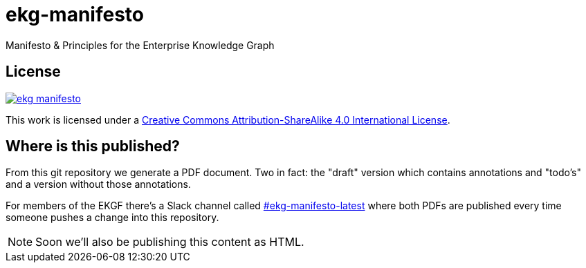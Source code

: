 = ekg-manifesto

Manifesto &amp; Principles for the Enterprise Knowledge Graph

== License

image:https://img.shields.io/github/license/EKGF/ekg-manifesto.svg[link="http://creativecommons.org/licenses/by-sa/4.0/"]

This work is licensed under a
link:http://creativecommons.org/licenses/by-sa/4.0/[Creative Commons Attribution-ShareAlike 4.0 International License].

== Where is this published?

From this git repository we generate a PDF document.
Two in fact: the "draft" version which contains annotations and "todo's" and a version without those annotations.

For members of the EKGF there's a Slack channel called
link:https://ekgf.slack.com/archives/C01TZV0M36J[#ekg-manifesto-latest]
where both PDFs are published every time someone pushes
a change into this repository.

NOTE: Soon we'll also be publishing this content as HTML.



